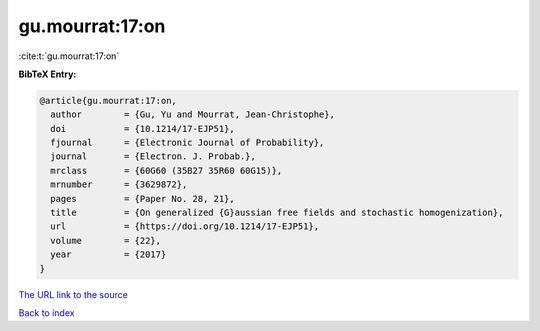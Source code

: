 gu.mourrat:17:on
================

:cite:t:`gu.mourrat:17:on`

**BibTeX Entry:**

.. code-block:: bibtex

   @article{gu.mourrat:17:on,
     author        = {Gu, Yu and Mourrat, Jean-Christophe},
     doi           = {10.1214/17-EJP51},
     fjournal      = {Electronic Journal of Probability},
     journal       = {Electron. J. Probab.},
     mrclass       = {60G60 (35B27 35R60 60G15)},
     mrnumber      = {3629872},
     pages         = {Paper No. 28, 21},
     title         = {On generalized {G}aussian free fields and stochastic homogenization},
     url           = {https://doi.org/10.1214/17-EJP51},
     volume        = {22},
     year          = {2017}
   }
`The URL link to the source <https://doi.org/10.1214/17-EJP51>`_


`Back to index <../By-Cite-Keys.html>`_
